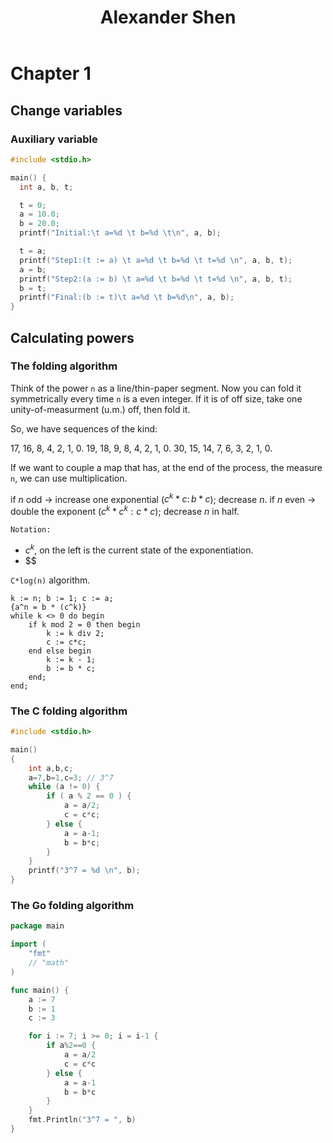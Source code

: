 #+TITLE: Alexander Shen

* Chapter 1
** Change variables
*** Auxiliary variable
#+begin_src c :tangle programs/change-values.c
#include <stdio.h>

main() {
  int a, b, t;

  t = 0;
  a = 10.0;
  b = 20.0;
  printf("Initial:\t a=%d \t b=%d \t\n", a, b);

  t = a;
  printf("Step1:(t := a) \t a=%d \t b=%d \t t=%d \n", a, b, t);
  a = b;
  printf("Step2:(a := b) \t a=%d \t b=%d \t t=%d \n", a, b, t);
  b = t;
  printf("Final:(b := t)\t a=%d \t b=%d\n", a, b);
}
#+end_src
** Calculating powers
*** The folding algorithm
Think of the power =n= as a line/thin-paper segment. Now you can fold it symmetrically every time =n= is a even integer. If it is of off size, take one unity-of-measurment (u.m.) off, then fold it.

So, we have sequences of the kind:

17, 16, 8, 4, 2, 1, 0.
19, 18, 9, 8, 4, 2, 1, 0.
30, 15, 14, 7, 6, 3, 2, 1, 0.

If we want to couple a map that has, at the end of the process, the measure =n=,
we can use multiplication.

\begin{equation}
\begin{aligned}
17, 16, 8, 4, 2, 1, 0.  &\rightarrow  1, 2, 4, 8, 16, 17, 17.\\
                  &\rightarrow  a^1, a^2, a^4, a^8, a^{16}, a^{17}.
\end{aligned}
\end{equation}

if $n$ odd -> increase one exponential ($c^k*c:\, b*c$); decrease $n$.
if $n$ even -> double the exponent ($c^k*c^k: c*c$); decrease $n$ in half.

=Notation:=
- $c^k$, on the left is the current state of the exponentiation.
- $$

=C*log(n)= algorithm.

#+begin_example
k := n; b := 1; c := a;
{a^n = b * (c^k)}
while k <> 0 do begin
    if k mod 2 = 0 then begin
        k := k div 2;
        c := c*c;
    end else begin
        k := k - 1;
        b := b * c;
    end;
end;
#+end_example
*** The C folding algorithm
#+begin_src c :tangle programs/exp-folding.c
#include <stdio.h>

main()
{
    int a,b,c;
    a=7,b=1,c=3; // 3^7
    while (a != 0) {
        if ( a % 2 == 0 ) {
            a = a/2;
            c = c*c;
        } else {
            a = a-1;
            b = b*c;
        }
    }
    printf("3^7 = %d \n", b);
}
#+end_src
*** The Go folding algorithm

#+begin_src go :tangle programs/exp-folding.go
package main

import (
	"fmt"
	// "math"
)

func main() {
	a := 7
	b := 1
	c := 3

	for i := 7; i >= 0; i = i-1 {
		if a%2==0 {
			a = a/2
			c = c*c
		} else {
			a = a-1
			b = b*c
		}
	}
	fmt.Println("3^7 = ", b)
}
#+end_src

